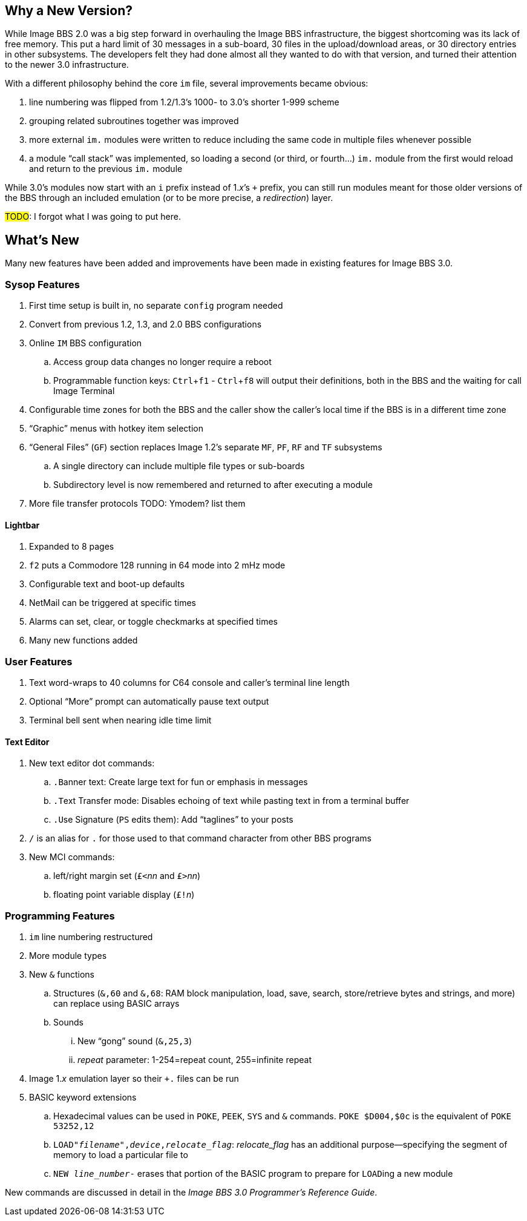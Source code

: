 :experimental:
== Why a New Version?

While Image BBS 2.0 was a big step forward in overhauling the Image BBS infrastructure, the biggest shortcoming was its lack of free memory.
This put a hard limit of 30 messages in a sub-board, 30 files in the upload/download areas, or 30 directory entries in other subsystems.
The developers felt they had done almost all they wanted to do with that version, and turned their attention to the newer 3.0 infrastructure.

With a different philosophy behind the core `im` file, several improvements became obvious:

. line numbering was flipped from 1.2/1.3's 1000- to 3.0's shorter 1-999 scheme
. grouping related subroutines together was improved
. more external `im.` modules were written to reduce including the same code in multiple files whenever possible
. a module "`call stack`" was implemented, so loading a second (or third, or fourth...) `im.` module from the first would reload and return to the previous `im.` module

While 3.0's modules now start with an `i` prefix instead of 1._x_`'s `+` prefix, you can still run modules meant for those older versions of the BBS through an included emulation (or to be more precise, a _redirection_) layer.

#TODO#: I forgot what I was going to put here.

== What's New

Many new features have been added and improvements have been made in existing features for Image BBS 3.0.

=== Sysop Features

. First time setup is built in, no separate `config` program needed
. Convert from previous 1.2, 1.3, and 2.0 BBS configurations
. Online kbd:[IM] BBS configuration
.. Access group data changes no longer require a reboot
.. Programmable function keys: kbd:[Ctrl+f1] - kbd:[Ctrl+f8] will output their definitions, both in the BBS and the waiting for call Image Terminal
. Configurable time zones for both the BBS and the caller show the caller's local time if the BBS is in a different time zone
. "`Graphic`" menus with hotkey item selection
. "`General Files`" (`GF`) section replaces Image 1.2`'s separate `MF`, `PF`, `RF` and `TF` subsystems
.. A single directory can include multiple file types or sub-boards
.. Subdirectory level is now remembered and returned to after executing a module
. More file transfer protocols TODO: Ymodem? list them

==== Lightbar

. Expanded to 8 pages
. kbd:[f2] puts a Commodore 128 running in 64 mode into 2 mHz mode
. Configurable text and boot-up defaults
. NetMail can be triggered at specific times
. Alarms can set, clear, or toggle checkmarks at specified times
. Many new functions added

=== User Features

. Text word-wraps to 40 columns for C64 console and caller's terminal line length
. Optional "`More`" prompt can automatically pause text output
. Terminal bell sent when nearing idle time limit

==== Text Editor

. New text editor dot commands:
.. kbd:[.B]anner text: Create large text for fun or emphasis in messages
.. kbd:[.T]ext Transfer mode: Disables echoing of text while pasting text in from a terminal buffer
.. kbd:[.U]se Signature (kbd:[PS] edits them): Add "`taglines`" to your posts
. kbd:[/] is an alias for kbd:[.] for those used to that command character from other BBS programs
. New MCI commands:
.. left/right margin set (``£<``_nn_ and ``£>``_nn_)
.. floating point variable display (``£!``_n_)

=== Programming Features

. `im` line numbering restructured
. More module types
. New `&` functions
.. Structures (`&,60` and `&,68`: RAM block manipulation, load, save, search, store/retrieve bytes and strings, and more) can replace using BASIC arrays
.. Sounds
... New "`gong`" sound (`&,25,3`)
... _repeat_ parameter: 1-254=repeat count, 255=infinite repeat
. Image 1._x_ emulation layer so their `+.` files can be run
. BASIC keyword extensions
.. Hexadecimal values can be used in `POKE`, `PEEK`, `SYS` and `&` commands. `POKE $D004,$0c` is the equivalent of `POKE 53252,12`
.. `LOAD"_filename_",_device_,_relocate_flag_`: _relocate_flag_ has an additional purpose--specifying the segment of memory to load a particular file to
.. `NEW _line_number_-` erases that portion of the BASIC program to prepare for ``LOAD``ing a new module

New commands are discussed in detail in the _Image BBS 3.0 Programmer`'s Reference Guide_.
